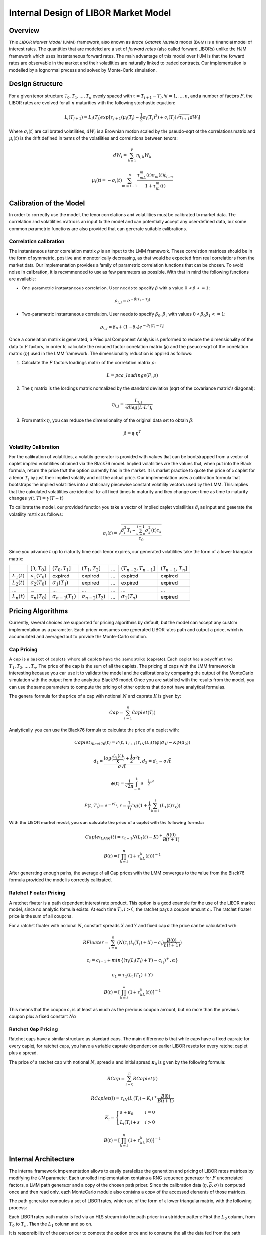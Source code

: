 .. 
   .. Copyright © 2019–2023 Advanced Micro Devices, Inc

.. `Terms and Conditions <https://www.amd.com/en/corporate/copyright>`_.
*************************************
Internal Design of LIBOR Market Model
*************************************
Overview
========
Thie `LIBOR Market Model` (LMM) framework, also known as `Brace Gatarek Musiela` model (BGM) is a financial model of interest rates. The quantities that are modeled are a set of `forward rates` (also called forward LIBORs)
unlike the HJM framework which uses instantaneous forward rates. The main advantage of this model over HJM is that the forward rates are observable in the market and their volatilities are naturally linked to traded contracts.
Our implementation is modelled by a lognormal process and solved by Monte-Carlo simulation.

Design Structure
================
For a given tenor structure :math:`T_0,T_1,...,T_n` evenly spaced with :math:`\tau = T_{i+1} - T_i, \forall i=1,...,n`, and a number of factors :math:`F`,
the LIBOR rates are evolved for all :math:`n` maturities with the following stochastic equation:

.. math::
    L_i(T_{j+1})=L_i(T_j)exp[\tau_{j+1}(\mu_i(T_j)-\frac{1}{2}\sigma_i(T_j)^2)+\sigma_i(T_j)\sqrt{\tau_{i+1}}dW_i]

Where :math:`\sigma_i(t)` are calibrated volatilities, :math:`dW_i` is a Brownian motion scaled by the pseudo-sqrt of the correlations matrix
and :math:`\mu_i(t)` is the drift defined in terms of the volatilities and correlations between tenors:

.. math::
    dW_i=\sum_{k=1}^{F}\eta_{i,k}W_k

.. math::
    \mu_i(t)=-\sigma_i(t)\sum_{m=i+1}^{n}\frac{\tau_mL_m(t)\sigma_m(t)\tilde{\rho}_{i,m}}{1+\tau_iL_m(t)}

Calibration of the Model
========================

In order to correctly use the model, the tenor correlations and volatilities must be calibrated to market data. The correlation and volatilities matrix is an input to the model and can potentially accept any user-defined data,
but some common parametric functions are also provided that can generate suitable calibrations.

Correlation calibration
***********************

The instantaneous tenor correlation matrix :math:`\rho` is an input to the LMM framework. These correlation matrices should be in the form of symmetric, positive and monotonically decreasing, as that would be expected
from real correlations from the market data. Our implementation provides a family of parametric correlation functions that can be chosen. To avoid noise in calibration, it is recommended to use as few parameters
as possible. With that in mind the following functions are available:

* One-parametric instantaneous correlation. User needs to specify :math:`\beta` with a value :math:`0 < \beta <= 1`:

.. math::
    \rho_{i,j}=e^{-\beta|T_i-T_j|}

* Two-parametric instantaneous correlation. User needs to specify :math:`\beta_0,\beta_1` with values :math:`0<\beta_0\beta_1<=1`:

.. math::
    \rho_{i,j}=\beta_0+(1-\beta_0)e^{-\beta_1|T_i-T_j|}

Once a correlation matrix is generated, a Principal Component Analysis is performed to reduce the dimensionality of the data to :math:`F` factors, 
in order to calculate the reduced factor correlation matrix (:math:`\bar{\rho}`) and the pseudo-sqrt of the correlation matrix (:math:`\eta`) used in the LMM framework. The dimensionality reduction is applied as follows:

1. Calculate the :math:`F` factors loadings matrix of the correlation matrix :math:`\rho`:

.. math::
    L = pca\_loadings(F, \rho)

2. The :math:`\eta` matrix is the loadings matrix normalized by the standard deviation (sqrt of the covariance matrix's diagonal):

.. math::
    \eta_{i,j} = \frac{L_{i,j}}{\sqrt{diag(L\cdot L^T)_i}}

3. From matrix :math:`\eta`, you can reduce the dimensionality of the original data set to obtain :math:`\tilde{\rho}`:

.. math::
    \tilde{\rho} = \eta\cdot \eta^T


Volatility Calibration
**********************

For the calibration of volatilities, a volatily generator is provided with values that can be bootstrapped from a vector of caplet implied volatilities obtained via the Black76 model.
Implied volatilities are the values that, when put into the Black formula, return the price that the option currently has in the market. 
It is market practice to quote the price of a caplet for a tenor :math:`T_i` by just their implied volatily and not the actual price.
Our implementation uses a calibration formula that bootstraps the implied volatilities into a stationary piecewise constant volatility vectors used by the LMM.
This implies that the calculated volatilities are identical for all fixed times to maturity and they change over time as time to maturity changes :math:`\gamma(t,T) = \gamma(T - t)`

To calibrate the model, our provided function you take a vector of implied caplet volatilities :math:`\hat{\sigma}_i` as input and generate the volatility matrix as follows:

.. math::
    \sigma_i(t) = \sqrt{\frac{\hat{\sigma}_i^2T_i-\sum_{k=0}^{i-1}\sigma_k^2(t)\tau_k}{\tau_0}}

Since you advance :math:`t` up to maturity time each tenor expires, our generated volatilities take the form of a lower triangular matrix:

+----------------+-----------------------+---------------------------+---------------------------+-----+---------------------------+-----------------------+
|                | :math:`[0,T_0]`       | :math:`(T_0,T_1]`         | :math:`(T_1,T_2]`         | ... | :math:`(T_{n-2},T_{n-1}]` | :math:`(T_{n-1},T_n]` |
+----------------+-----------------------+---------------------------+---------------------------+-----+---------------------------+-----------------------+
| :math:`L_1(t)` | :math:`\sigma_1(T_0)` | expired                   | expired                   | ... | expired                   | expired               |
+----------------+-----------------------+---------------------------+---------------------------+-----+---------------------------+-----------------------+
| :math:`L_2(t)` | :math:`\sigma_2(T_0)` | :math:`\sigma_1(T_1)`     | expired                   | ... | expired                   | expired               |
+----------------+-----------------------+---------------------------+---------------------------+-----+---------------------------+-----------------------+
|       ...      |          ...          |            ...            |            ...            | ... |            ...            |          ...          |
+----------------+-----------------------+---------------------------+---------------------------+-----+---------------------------+-----------------------+
| :math:`L_n(t)` | :math:`\sigma_n(T_0)` | :math:`\sigma_{n-1}(T_1)` | :math:`\sigma_{n-2}(T_2)` | ... | :math:`\sigma_1(T_n)`     | expired               |
+----------------+-----------------------+---------------------------+---------------------------+-----+---------------------------+-----------------------+

Pricing Algorithms
==================

Currently, several choices are supported for pricing algorithms by default, but the model can accept any custom implementation as a parameter.
Each pricer consumes one generated LIBOR rates path and output a price, which is accumulated and averaged out to provide the Monte-Carlo solution.

Cap Pricing
***********

A cap is a basket of caplets, where all caplets have the same strike (caprate). Each caplet has a payoff at time :math:`T_1, T_2, ..., T_n`. The price of the cap is the sum of all the caplets.
The pricing of caps with the LMM framework is interesting because you can use it to validate the model and the calibrations by comparing the output of the MonteCarlo simulation with the output from the analytical
Black76 model. Once you are satisfied with the results from the model, you can use the same parameters to compute the pricing of other options that do not have analytical formulas.

The general formula for the price of a cap with notional :math:`N` and caprate :math:`K` is given by:

.. math::
    Cap = \sum_{i=1}^n Caplet(T_i)

Analytically, you can use the Black76 formula to calculate the price of a caplet with:

.. math::
    Caplet_{Black76}(t) = P(t, T_{i+1})\tau_iN(L_i(t)\phi(d_1) - K\phi(d_2))

.. math::
    d_1 = \frac{log(\frac{L_i(t)}{K})+\frac{1}{2}\sigma^2t}{\sigma\sqrt{t}}, d_2 = d_1 - \sigma\sqrt{t}

.. math::
    \phi(t) = \frac{1}{\sqrt{2\pi}}\int_{-\infty}^{t}e^{-\frac{1}{2}x^2}

.. math::
    P(t, T_i) = e^{-rT_i}, r = \frac{1}{\tau_i}log(1+\frac{1}{i}\sum_{k=1}^{i}(L_k(t)\tau_k))

With the LIBOR market model, you can calculate the price of a caplet with the following formula:

.. math::
    Caplet_{LMM}(t)=\tau_{t-1}N(L_t(t)-K)^+\frac{B(0)}{B(t+1)}

.. math::
    B(t) = [\prod_{k=t}^{n}(1+\tau_kL_k(t))]^{-1}

After generating enough paths, the average of all Cap prices with the LMM converges to the value from the Black76 formula provided the model is correctly calibrated.

Ratchet Floater Pricing
***********************

A ratchet floater is a path dependent interest rate product. This option is a good example for the use of the LIBOR market model, since no analytic formula exists.
At each time :math:`T_i, i > 0`, the ratchet pays a coupon amount :math:`c_i`. The ratchet floater price is the sum of all coupons.

For a ratchet floater with notional :math:`N`, constant spreads :math:`X` and :math:`Y` and fixed cap :math:`\alpha` the price can be calculated with:

.. math::
    RFloater = \sum_{i=0}^{n}(N(\tau_i(L_i(T_i) + X) - c_i)\frac{B(0)}{B(i+1)})

.. math::
    c_i = c_{i-1} + min\{(\tau_i(L_i(T_i) + Y) - c_{i_1})^+, \alpha\}

.. math::
    c_1 = \tau_1(L_1(T_1) + Y)

.. math::
    B(t) = [\prod_{k=t}^{n}(1+\tau_kL_k(t))]^{-1}

This means that the coupon :math:`c_i` is at least as much as the previous coupon amount, but no more than the previous coupon plus a fixed constant :math:`N\alpha`

Ratchet Cap Pricing
*******************

Ratchet caps have a similar structure as standard caps. The main difference is that while caps have a fixed caprate for every caplet,
for ratchet caps, you have a variable caprate dependent on earlier LIBOR resets for every ratchet caplet plus a spread.

The price of a ratchet cap with notional :math:`N`, spread :math:`s` and initial spread :math:`\kappa_0` is given by the following formula:

.. math::
    RCap = \sum_{i=0}^{n}RCaplet(i)

.. math::
    RCaplet(i) = \tau_iN(L_i(T_i)-K_i)^+\frac{B(0)}{B(i+1)}

.. math::
    K_i=\begin{cases}s+\kappa_0 & i = 0\\L_i(T_i)+s & i > 0\end{cases}

.. math::
    B(t) = [\prod_{k=t}^{n}(1+\tau_kL_k(t))]^{-1}

Internal Architecture
=====================

The internal framework implementation allows to easily parallelize the generation and pricing of LIBOR rates matrices by modifying the `UN`
parameter. Each unrolled implementation contains a RNG sequence generator for :math:`F` uncorrelated factors, a LMM path generator and a copy of
the chosen path pricer. Since the calibration data (:math:`\eta,\bar{\rho},\sigma`) is computed once and then read only, each MonteCarlo module also contains
a copy of the accessed elements of those matrices.

The path generator computes a set of LIBOR rates, which are of the form of a lower triangular matrix, with the following process:

.. image:: /images/lmm/LMM_PathGen.png
    :alt: LMM Path generation process
    :align: center

Each LIBOR rates path matrix is fed via an HLS stream into the path pricer in a stridden pattern: First the :math:`L_0` column, from :math:`T_0` to :math:`T_n`.
Then the :math:`L_1` column and so on.

It is responsibility of the path pricer to compute the option price and to consume the all the data fed from the path generator.

The full implementation of the LIBOR Market Model framework has the following architecture:

.. image:: /images/lmm/LMM_Architecture.png
    :alt: LMM Architecture
    :align: center